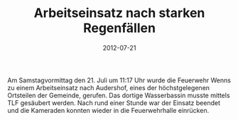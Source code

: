 #+TITLE: Arbeitseinsatz nach starken Regenfällen
#+DATE: 2012-07-21
#+FACEBOOK_URL: 

Am Samstagvormittag den 21. Juli um 11:17 Uhr wurde die Feuerwehr Wenns zu einem Arbeitseinsatz nach Audershof, eines der höchstgelegenen Ortsteilen der Gemeinde, gerufen. Das dortige Wasserbassin musste mittels TLF gesäubert werden. Nach rund einer Stunde war der Einsatz beendet und die Kameraden konnten wieder in die Feuerwehrhalle einrücken.
